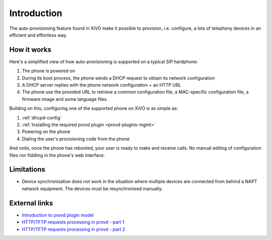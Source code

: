 .. _intro-provisioning:

************
Introduction
************

The auto-provisioning feature found in XiVO make it possible to provision, i.e.
configure, a lots of telephony devices in an efficient and effortless way.


How it works
============

Here's a simplified view of how auto-provisioning is supported on a typical SIP hardphone:

#. The phone is powered on
#. During its boot process, the phone sends a DHCP request to obtain its network configuration
#. A DHCP server replies with the phone network configuration + an HTTP URL
#. The phone use the provided URL to retrieve a common configuration file, a
   MAC-specific configuration file, a firmware image and some language files.

Building on this, configuring one of the supported phone on XiVO is as simple as:

#. :ref:`dhcpd-config`
#. :ref:`Installing the required provd plugin <provd-plugins-mgmt>`
#. Powering on the phone
#. Dialing the user's provisioning code from the phone

And *voila*, once the phone has rebooted, your user is ready to make and receive calls.
No manual editing of configuration files nor fiddling in the phone's web interface.


Limitations
===========

* Device synchronisation does not work in the situation where multiple devices are connected from
  behind a NAPT network equipment. The devices must be resynchronised manually.


External links
==============

* `Introduction to provd plugin model <http://blog.xivo.io/index.php?post/2011/04/11/Introduction-to-the-plugin-model-of-the-new-provisioning-server>`_
* `HTTP/TFTP requests processing in provd - part 1 <http://blog.xivo.io/index.php?post/2012/02/09/HTTP/TFTP-requests-processing-in-provd-part-1>`_
* `HTTP/TFTP requests processing in provd - part 2 <http://blog.xivo.io/index.php?post/2012/04/12/HTTP/TFTP-requests-processing-in-provd-part-1>`_
